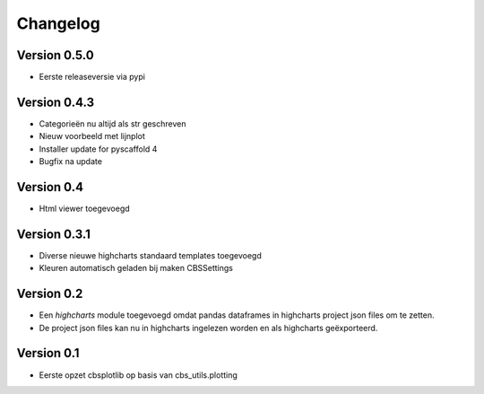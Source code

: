 =========
Changelog
=========

Version 0.5.0
=============
- Eerste releaseversie via pypi

Version 0.4.3
=============
- Categorieën nu altijd als str geschreven
- Nieuw voorbeeld met lijnplot 
- Installer update for pyscaffold 4
- Bugfix na update

Version 0.4
===========

- Html viewer toegevoegd

Version 0.3.1
=============

- Diverse nieuwe highcharts standaard templates toegevoegd
- Kleuren automatisch geladen bij maken CBSSettings


Version 0.2
===========

- Een *highcharts* module toegevoegd omdat pandas dataframes in highcharts project json files om
  te zetten.
- De project json files kan nu in highcharts ingelezen worden en als highcharts geëxporteerd.


Version 0.1
===========

- Eerste opzet cbsplotlib op basis van cbs_utils.plotting
